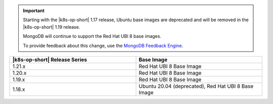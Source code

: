 .. important::

   Starting with the |k8s-op-short| 1.17
   release, Ubuntu base images 
   are deprecated and will be removed in the |k8s-op-short| 1.19 release.

   MongoDB will continue to support the Red Hat UBI 8 base images.

   To provide feedback about this change, use the `MongoDB Feedback Engine 
   <https://feedback.mongodb.com/forums/924355-ops-tools?category_id=370990>`__.

.. list-table::
   :header-rows: 1
   :widths: 50 50

   * - |k8s-op-short| Release Series
     - Base Image

   * - 1.21.x
     - Red Hat UBI 8 Base Image

   * - 1.20.x
     - Red Hat UBI 8 Base Image

   * - 1.19.x
     - Red Hat UBI 8 Base Image

   * - 1.18.x
     - Ubuntu 20.04 (deprecated), Red Hat UBI 8 Base Image

